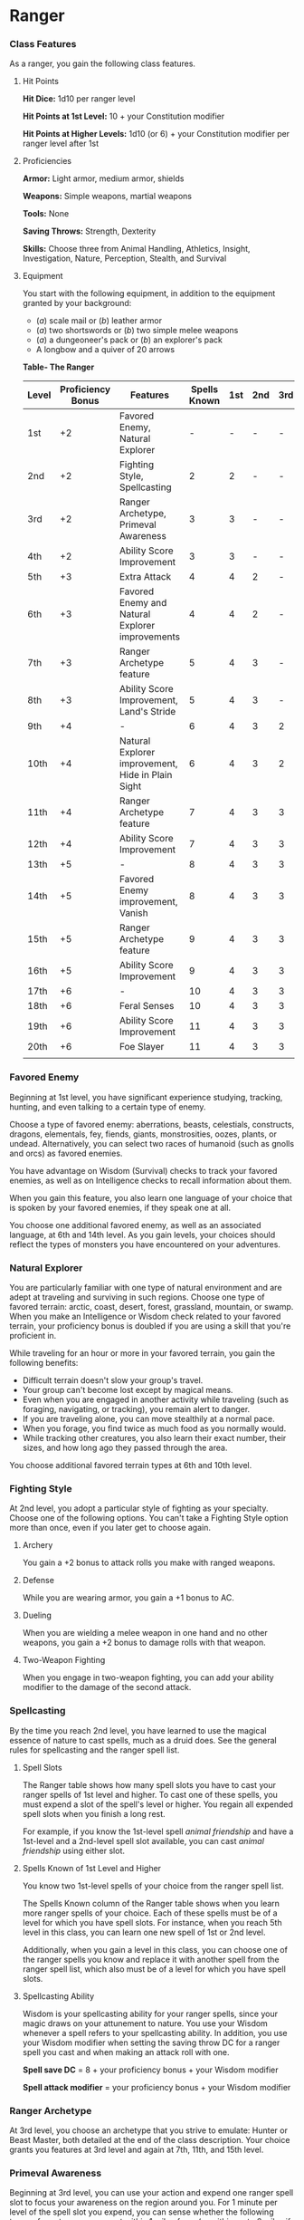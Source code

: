 * Ranger
:PROPERTIES:
:CUSTOM_ID: ranger
:END:
*** Class Features
:PROPERTIES:
:CUSTOM_ID: class-features
:END:
As a ranger, you gain the following class features.

**** Hit Points
:PROPERTIES:
:CUSTOM_ID: hit-points
:END:
*Hit Dice:* 1d10 per ranger level

*Hit Points at 1st Level:* 10 + your Constitution modifier

*Hit Points at Higher Levels:* 1d10 (or 6) + your Constitution modifier
per ranger level after 1st

**** Proficiencies
:PROPERTIES:
:CUSTOM_ID: proficiencies
:END:
*Armor:* Light armor, medium armor, shields

*Weapons:* Simple weapons, martial weapons

*Tools:* None

*Saving Throws:* Strength, Dexterity

*Skills:* Choose three from Animal Handling, Athletics, Insight,
Investigation, Nature, Perception, Stealth, and Survival

**** Equipment
:PROPERTIES:
:CUSTOM_ID: equipment
:END:
You start with the following equipment, in addition to the equipment
granted by your background:

- (/a/) scale mail or (/b/) leather armor
- (/a/) two shortswords or (/b/) two simple melee weapons
- (/a/) a dungeoneer's pack or (/b/) an explorer's pack
- A longbow and a quiver of 20 arrows

*Table- The Ranger*

| Level | Proficiency Bonus | Features                                          | Spells Known | 1st | 2nd | 3rd | 4th | 5th |
|-------+-------------------+---------------------------------------------------+--------------+-----+-----+-----+-----+-----|
| 1st   | +2                | Favored Enemy, Natural Explorer                   | -            | -   | -   | -   | -   | -   |
| 2nd   | +2                | Fighting Style, Spellcasting                      | 2            | 2   | -   | -   | -   | -   |
| 3rd   | +2                | Ranger Archetype, Primeval Awareness              | 3            | 3   | -   | -   | -   | -   |
| 4th   | +2                | Ability Score Improvement                         | 3            | 3   | -   | -   | -   | -   |
| 5th   | +3                | Extra Attack                                      | 4            | 4   | 2   | -   | -   | -   |
| 6th   | +3                | Favored Enemy and Natural Explorer improvements   | 4            | 4   | 2   | -   | -   | -   |
| 7th   | +3                | Ranger Archetype feature                          | 5            | 4   | 3   | -   | -   | -   |
| 8th   | +3                | Ability Score Improvement, Land's Stride          | 5            | 4   | 3   | -   | -   | -   |
| 9th   | +4                | -                                                 | 6            | 4   | 3   | 2   | -   | -   |
| 10th  | +4                | Natural Explorer improvement, Hide in Plain Sight | 6            | 4   | 3   | 2   | -   | -   |
| 11th  | +4                | Ranger Archetype feature                          | 7            | 4   | 3   | 3   | -   | -   |
| 12th  | +4                | Ability Score Improvement                         | 7            | 4   | 3   | 3   | -   | -   |
| 13th  | +5                | -                                                 | 8            | 4   | 3   | 3   | 1   | -   |
| 14th  | +5                | Favored Enemy improvement, Vanish                 | 8            | 4   | 3   | 3   | 1   | -   |
| 15th  | +5                | Ranger Archetype feature                          | 9            | 4   | 3   | 3   | 2   | -   |
| 16th  | +5                | Ability Score Improvement                         | 9            | 4   | 3   | 3   | 2   | -   |
| 17th  | +6                | -                                                 | 10           | 4   | 3   | 3   | 3   | 1   |
| 18th  | +6                | Feral Senses                                      | 10           | 4   | 3   | 3   | 3   | 1   |
| 19th  | +6                | Ability Score Improvement                         | 11           | 4   | 3   | 3   | 3   | 2   |
| 20th  | +6                | Foe Slayer                                        | 11           | 4   | 3   | 3   | 3   | 2   |
|       |                   |                                                   |              |     |     |     |     |     |

*** Favored Enemy
:PROPERTIES:
:CUSTOM_ID: favored-enemy
:END:
Beginning at 1st level, you have significant experience studying,
tracking, hunting, and even talking to a certain type of enemy.

Choose a type of favored enemy: aberrations, beasts, celestials,
constructs, dragons, elementals, fey, fiends, giants, monstrosities,
oozes, plants, or undead. Alternatively, you can select two races of
humanoid (such as gnolls and orcs) as favored enemies.

You have advantage on Wisdom (Survival) checks to track your favored
enemies, as well as on Intelligence checks to recall information about
them.

When you gain this feature, you also learn one language of your choice
that is spoken by your favored enemies, if they speak one at all.

You choose one additional favored enemy, as well as an associated
language, at 6th and 14th level. As you gain levels, your choices should
reflect the types of monsters you have encountered on your adventures.

*** Natural Explorer
:PROPERTIES:
:CUSTOM_ID: natural-explorer
:END:
You are particularly familiar with one type of natural environment and
are adept at traveling and surviving in such regions. Choose one type of
favored terrain: arctic, coast, desert, forest, grassland, mountain, or
swamp. When you make an Intelligence or Wisdom check related to your
favored terrain, your proficiency bonus is doubled if you are using a
skill that you're proficient in.

While traveling for an hour or more in your favored terrain, you gain
the following benefits:

- Difficult terrain doesn't slow your group's travel.
- Your group can't become lost except by magical means.
- Even when you are engaged in another activity while traveling (such as
  foraging, navigating, or tracking), you remain alert to danger.
- If you are traveling alone, you can move stealthily at a normal pace.
- When you forage, you find twice as much food as you normally would.
- While tracking other creatures, you also learn their exact number,
  their sizes, and how long ago they passed through the area.

You choose additional favored terrain types at 6th and 10th level.

*** Fighting Style
:PROPERTIES:
:CUSTOM_ID: fighting-style
:END:
At 2nd level, you adopt a particular style of fighting as your
specialty. Choose one of the following options. You can't take a
Fighting Style option more than once, even if you later get to choose
again.

**** Archery
:PROPERTIES:
:CUSTOM_ID: archery
:END:
You gain a +2 bonus to attack rolls you make with ranged weapons.

**** Defense
:PROPERTIES:
:CUSTOM_ID: defense
:END:
While you are wearing armor, you gain a +1 bonus to AC.

**** Dueling
:PROPERTIES:
:CUSTOM_ID: dueling
:END:
When you are wielding a melee weapon in one hand and no other weapons,
you gain a +2 bonus to damage rolls with that weapon.

**** Two-Weapon Fighting
:PROPERTIES:
:CUSTOM_ID: two-weapon-fighting
:END:
When you engage in two-weapon fighting, you can add your ability
modifier to the damage of the second attack.

*** Spellcasting
:PROPERTIES:
:CUSTOM_ID: spellcasting
:END:
By the time you reach 2nd level, you have learned to use the magical
essence of nature to cast spells, much as a druid does. See the general
rules for spellcasting and the ranger spell list.

**** Spell Slots
:PROPERTIES:
:CUSTOM_ID: spell-slots
:END:
The Ranger table shows how many spell slots you have to cast your ranger
spells of 1st level and higher. To cast one of these spells, you must
expend a slot of the spell's level or higher. You regain all expended
spell slots when you finish a long rest.

For example, if you know the 1st-level spell /animal friendship/ and
have a 1st-level and a 2nd-level spell slot available, you can cast
/animal friendship/ using either slot.

**** Spells Known of 1st Level and Higher
:PROPERTIES:
:CUSTOM_ID: spells-known-of-1st-level-and-higher
:END:
You know two 1st-level spells of your choice from the ranger spell list.

The Spells Known column of the Ranger table shows when you learn more
ranger spells of your choice. Each of these spells must be of a level
for which you have spell slots. For instance, when you reach 5th level
in this class, you can learn one new spell of 1st or 2nd level.

Additionally, when you gain a level in this class, you can choose one of
the ranger spells you know and replace it with another spell from the
ranger spell list, which also must be of a level for which you have
spell slots.

**** Spellcasting Ability
:PROPERTIES:
:CUSTOM_ID: spellcasting-ability
:END:
Wisdom is your spellcasting ability for your ranger spells, since your
magic draws on your attunement to nature. You use your Wisdom whenever a
spell refers to your spellcasting ability. In addition, you use your
Wisdom modifier when setting the saving throw DC for a ranger spell you
cast and when making an attack roll with one.

*Spell save DC* = 8 + your proficiency bonus + your Wisdom modifier

*Spell attack modifier* = your proficiency bonus + your Wisdom modifier

*** Ranger Archetype
:PROPERTIES:
:CUSTOM_ID: ranger-archetype
:END:
At 3rd level, you choose an archetype that you strive to emulate: Hunter
or Beast Master, both detailed at the end of the class description. Your
choice grants you features at 3rd level and again at 7th, 11th, and 15th
level.

*** Primeval Awareness
:PROPERTIES:
:CUSTOM_ID: primeval-awareness
:END:
Beginning at 3rd level, you can use your action and expend one ranger
spell slot to focus your awareness on the region around you. For 1
minute per level of the spell slot you expend, you can sense whether the
following types of creatures are present within 1 mile of you (or within
up to 6 miles if you are in your favored terrain): aberrations,
celestials, dragons, elementals, fey, fiends, and undead. This feature
doesn't reveal the creatures' location or number.

*** Ability Score Improvement
:PROPERTIES:
:CUSTOM_ID: ability-score-improvement
:END:
When you reach 4th level, and again at 8th, 12th, 16th, and 19th level,
you can increase one ability score of your choice by 2, or you can
increase two ability scores of your choice by 1. As normal, you can't
increase an ability score above 20 using this feature.

*** Extra Attack
:PROPERTIES:
:CUSTOM_ID: extra-attack
:END:
Beginning at 5th level, you can attack twice, instead of once, whenever
you take the Attack action on your turn.

*** Land's Stride
:PROPERTIES:
:CUSTOM_ID: lands-stride
:END:
Starting at 8th level, moving through nonmagical difficult terrain costs
you no extra movement. You can also pass through nonmagical plants
without being slowed by them and without taking damage from them if they
have thorns, spines, or a similar hazard.

In addition, you have advantage on saving throws against plants that are
magically created or manipulated to impede movement, such those created
by the /entangle/ spell.

*** Hide in Plain Sight
:PROPERTIES:
:CUSTOM_ID: hide-in-plain-sight
:END:
Starting at 10th level, you can spend 1 minute creating camouflage for
yourself. You must have access to fresh mud, dirt, plants, soot, and
other naturally occurring materials with which to create your
camouflage.

Once you are camouflaged in this way, you can try to hide by pressing
yourself up against a solid surface, such as a tree or wall, that is at
least as tall and wide as you are. You gain a +10 bonus to Dexterity
(Stealth) checks as long as you remain there without moving or taking
actions. Once you move or take an action or a reaction, you must
camouflage yourself again to gain this benefit.

*** Vanish
:PROPERTIES:
:CUSTOM_ID: vanish
:END:
Starting at 14th level, you can use the Hide action as a bonus action on
your turn. Also, you can't be tracked by nonmagical means, unless you
choose to leave a trail.

*** Feral Senses
:PROPERTIES:
:CUSTOM_ID: feral-senses
:END:
At 18th level, you gain preternatural senses that help you fight
creatures you can't see. When you attack a creature you can't see, your
inability to see it doesn't impose disadvantage on your attack rolls
against it.

You are also aware of the location of any invisible creature within 30
feet of you, provided that the creature isn't hidden from you and you
aren't blinded or deafened.

*** Foe Slayer
:PROPERTIES:
:CUSTOM_ID: foe-slayer
:END:
At 20th level, you become an unparalleled hunter of your enemies. Once
on each of your turns, you can add your Wisdom modifier to the attack
roll or the damage roll of an attack you make against one of your
favored enemies. You can choose to use this feature before or after the
roll, but before any effects of the roll are applied.

** Ranger Archetypes
:PROPERTIES:
:CUSTOM_ID: ranger-archetypes
:END:
The ideal of the ranger has two classic expressions: the Hunter and the
Beast Master.

*** Hunter
:PROPERTIES:
:CUSTOM_ID: hunter
:END:
Emulating the Hunter archetype means accepting your place as a bulwark
between civilization and the terrors of the wilderness. As you walk the
Hunter's path, you learn specialized techniques for fighting the threats
you face, from rampaging ogres and hordes of orcs to towering giants and
terrifying dragons.

**** Hunter's Prey
:PROPERTIES:
:CUSTOM_ID: hunters-prey
:END:
At 3rd level, you gain one of the following features of your choice.

*/Colossus Slayer/*. Your tenacity can wear down the most potent foes.
When you hit a creature with a weapon attack, the creature takes an
extra 1d8 damage if it's below its hit point maximum. You can deal this
extra damage only once per turn.

*/Giant Killer/*. When a Large or larger creature within 5 feet of you
hits or misses you with an attack, you can use your reaction to attack
that creature immediately after its attack, provided that you can see
the creature.

*/Horde Breaker/*. Once on each of your turns when you make a weapon
attack, you can make another attack with the same weapon against a
different creature that is within 5 feet of the original target and
within range of your weapon.

**** Defensive Tactics
:PROPERTIES:
:CUSTOM_ID: defensive-tactics
:END:
At 7th level, you gain one of the following features of your choice.

*/Escape the Horde/*. Opportunity attacks against you are made with
disadvantage.

*/Multiattack Defense/*. When a creature hits you with an attack, you
gain a +4 bonus to AC against all subsequent attacks made by that
creature for the rest of the turn.

*/Steel Will/*. You have advantage on saving throws against being
frightened.

**** Multiattack
:PROPERTIES:
:CUSTOM_ID: multiattack
:END:
At 11th level, you gain one of the following features of your choice.

*/Volley/*. You can use your action to make a ranged attack against any
number of creatures within 10 feet of a point you can see within your
weapon's range. You must have ammunition for each target, as normal, and
you make a separate attack roll for each target.

*/Whirlwind Attack/*. You can use your action to make a melee attack
against any number of creatures within 5 feet of you, with a separate
attack roll for each target.

**** Superior Hunter's Defense
:PROPERTIES:
:CUSTOM_ID: superior-hunters-defense
:END:
At 15th level, you gain one of the following features of your choice.

*/Evasion/*. When you are subjected to an effect, such as a red dragon's
fiery breath or a /lightning bolt/ spell, that allows you to make a
Dexterity saving throw to take only half damage, you instead take no
damage if you succeed on the saving throw, and only half damage if you
fail.

*/Stand Against the Tide/*. When a hostile creature misses you with a
melee attack, you can use your reaction to force that creature to repeat
the same attack against another creature (other than itself) of your
choice.

*/Uncanny Dodge/*. When an attacker that you can see hits you with an
attack, you can use your reaction to halve the attack's damage against
you.
